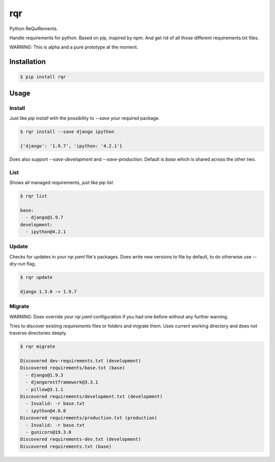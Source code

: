 rqr
===

Python ReQuiRements.

Handle requirements for python. Based on pip, inspired by npm. And get rid of all those different requirements.txt files.

WARNING: This is alpha and a pure prototype at the moment.

Installation
------------

.. code:: bash

    $ pip install rqr

Usage
-----

Install
~~~~~~~

Just like `pip install` with the possibility to `--save` your required package.

.. code:: bash

    $ rqr install --save django ipython

    {'django': '1.9.7', 'ipython: '4.2.1'}

Does also support `--save-development` and `--save-production`. Default is `base` which is shared across the other two.


List
~~~~

Shows all managed requirements, just like `pip list`.

.. code:: bash

    $ rqr list

    base:
      - django@1.9.7
    development:
      - ipython@4.2.1

Update
~~~~~~

Checks for updates in your `rqr.yaml` file's packages. Does write new versions to file by default, to do otherwise use `--dry-run` flag.

.. code:: bash

    $ rqr update

    django 1.3.0 -> 1.9.7

Migrate
~~~~~~~

WARNING: Does override your `rqr.yaml` configuration if you had one before without any further warning.

Tries to discover existing `requirements` files or folders and migrate them. Uses current working directory and does not traverse directories deeply.

.. code:: bash

    $ rqr migrate

    Discovered dev-requirements.txt (development)
    Discovered requirements/base.txt (base)
      - django@1.9.3
      - djangorestframework@3.3.1
      - pillow@3.1.1
    Discovered requirements/development.txt (development)
      - Invalid: -r base.txt
      - ipython@4.0.0
    Discovered requirements/production.txt (production)
      - Invalid: -r base.txt
      - gunicorn@19.3.0
    Discovered requirements-dev.txt (development)
    Discovered requirements.txt (base)
